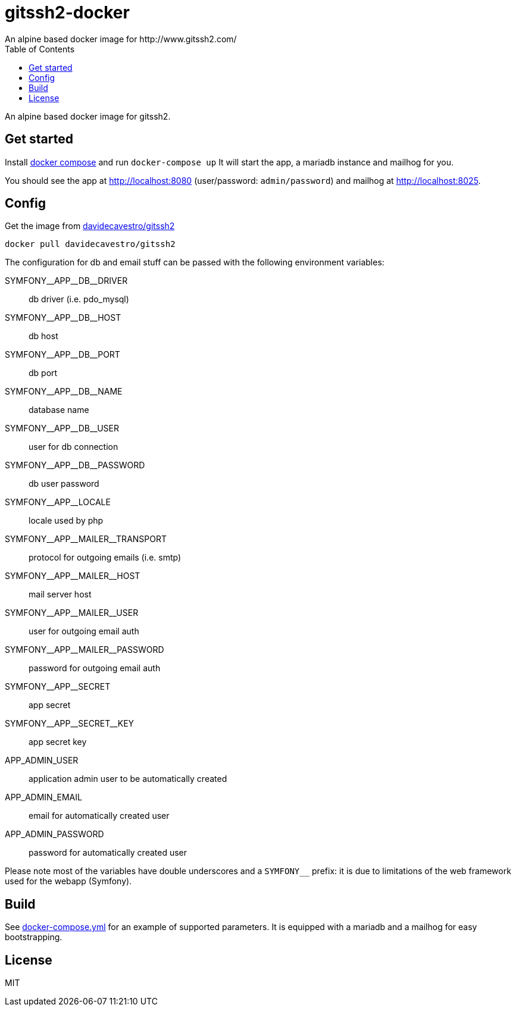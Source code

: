 = gitssh2-docker
An alpine based docker image for http://www.gitssh2.com/
:toc:


An alpine based docker image for gitssh2.


== Get started

Install https://docs.docker.com/compose/[docker compose] and run `docker-compose up`
It will start the app, a mariadb instance and mailhog for you.

You should see the app at http://localhost:8080 
(user/password: `admin/password`) and mailhog 
at http://localhost:8025.

== Config

Get the image from https://hub.docker.com/r/davidecavestro/gitssh2-docker/[davidecavestro/gitssh2]
```
docker pull davidecavestro/gitssh2
```

The configuration for db and email stuff can be passed with the following environment variables:

pass:[SYMFONY__APP__DB__DRIVER]::
db driver (i.e. pdo_mysql)
pass:[SYMFONY__APP__DB__HOST]::
db host
pass:[SYMFONY__APP__DB__PORT]::
db port
pass:[SYMFONY__APP__DB__NAME]::
database name
pass:[SYMFONY__APP__DB__USER]::
user for db connection
pass:[SYMFONY__APP__DB__PASSWORD]::
db user password
pass:[SYMFONY__APP__LOCALE]::
locale used by php
pass:[SYMFONY__APP__MAILER__TRANSPORT]::
protocol for outgoing emails (i.e. smtp)
pass:[SYMFONY__APP__MAILER__HOST]::
mail server host
pass:[SYMFONY__APP__MAILER__USER]::
user for outgoing email auth
pass:[SYMFONY__APP__MAILER__PASSWORD]::
password for outgoing email auth


pass:[SYMFONY__APP__SECRET]::
app secret
pass:[SYMFONY__APP__SECRET__KEY]::
app secret key

APP_ADMIN_USER::
application admin user to be automatically created
APP_ADMIN_EMAIL::
email for automatically created user
APP_ADMIN_PASSWORD::
password for automatically created user

Please note most of the variables have double underscores and a 
`SYMFONY__` prefix: it is due to limitations of the web framework used
for the webapp (Symfony).


== Build

See https://github.com/davidecavestro/gitssh2-docker/blob/master/docker-compose.yml[docker-compose.yml] for an example of supported parameters.
It is equipped with a mariadb and a mailhog for easy bootstrapping.

== License
MIT
